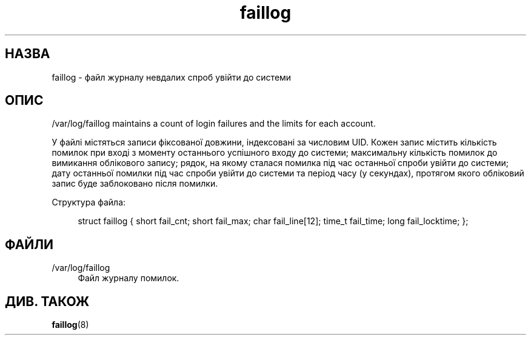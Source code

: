 '\" t
.\"     Title: faillog
.\"    Author: Julianne Frances Haugh
.\" Generator: DocBook XSL Stylesheets vsnapshot <http://docbook.sf.net/>
.\"      Date: 18/06/2024
.\"    Manual:  File Formats and Configuration Files
.\"    Source: shadow-utils 4.16.0
.\"  Language: Ukrainian
.\"
.TH "faillog" "5" "18/06/2024" "shadow\-utils 4\&.16\&.0" "File Formats and Configuratio"
.\" -----------------------------------------------------------------
.\" * Define some portability stuff
.\" -----------------------------------------------------------------
.\" ~~~~~~~~~~~~~~~~~~~~~~~~~~~~~~~~~~~~~~~~~~~~~~~~~~~~~~~~~~~~~~~~~
.\" http://bugs.debian.org/507673
.\" http://lists.gnu.org/archive/html/groff/2009-02/msg00013.html
.\" ~~~~~~~~~~~~~~~~~~~~~~~~~~~~~~~~~~~~~~~~~~~~~~~~~~~~~~~~~~~~~~~~~
.ie \n(.g .ds Aq \(aq
.el       .ds Aq '
.\" -----------------------------------------------------------------
.\" * set default formatting
.\" -----------------------------------------------------------------
.\" disable hyphenation
.nh
.\" disable justification (adjust text to left margin only)
.ad l
.\" -----------------------------------------------------------------
.\" * MAIN CONTENT STARTS HERE *
.\" -----------------------------------------------------------------
.SH "НАЗВА"
faillog \- файл журналу невдалих спроб увійти до системи
.SH "ОПИС"
.PP
/var/log/faillog
maintains a count of login failures and the limits for each account\&.
.PP
У файлі містяться записи фіксованої довжини, індексовані за числовим UID\&. Кожен запис містить кількість помилок при вході з моменту останнього успішного входу до системи; максимальну кількість помилок до вимикання облікового запису; рядок, на якому сталася помилка під час останньої спроби увійти до системи; дату останньої помилки під час спроби увійти до системи та період часу (у секундах), протягом якого обліковий запис буде заблоковано після помилки\&.
.PP
Структура файла:
.sp
.if n \{\
.RS 4
.\}
.nf
struct faillog { short fail_cnt; short fail_max; char fail_line[12]; time_t fail_time; long fail_locktime; };
.fi
.if n \{\
.RE
.\}
.SH "ФАЙЛИ"
.PP
/var/log/faillog
.RS 4
Файл журналу помилок\&.
.RE
.SH "ДИВ\&. ТАКОЖ"
.PP
\fBfaillog\fR(8)
